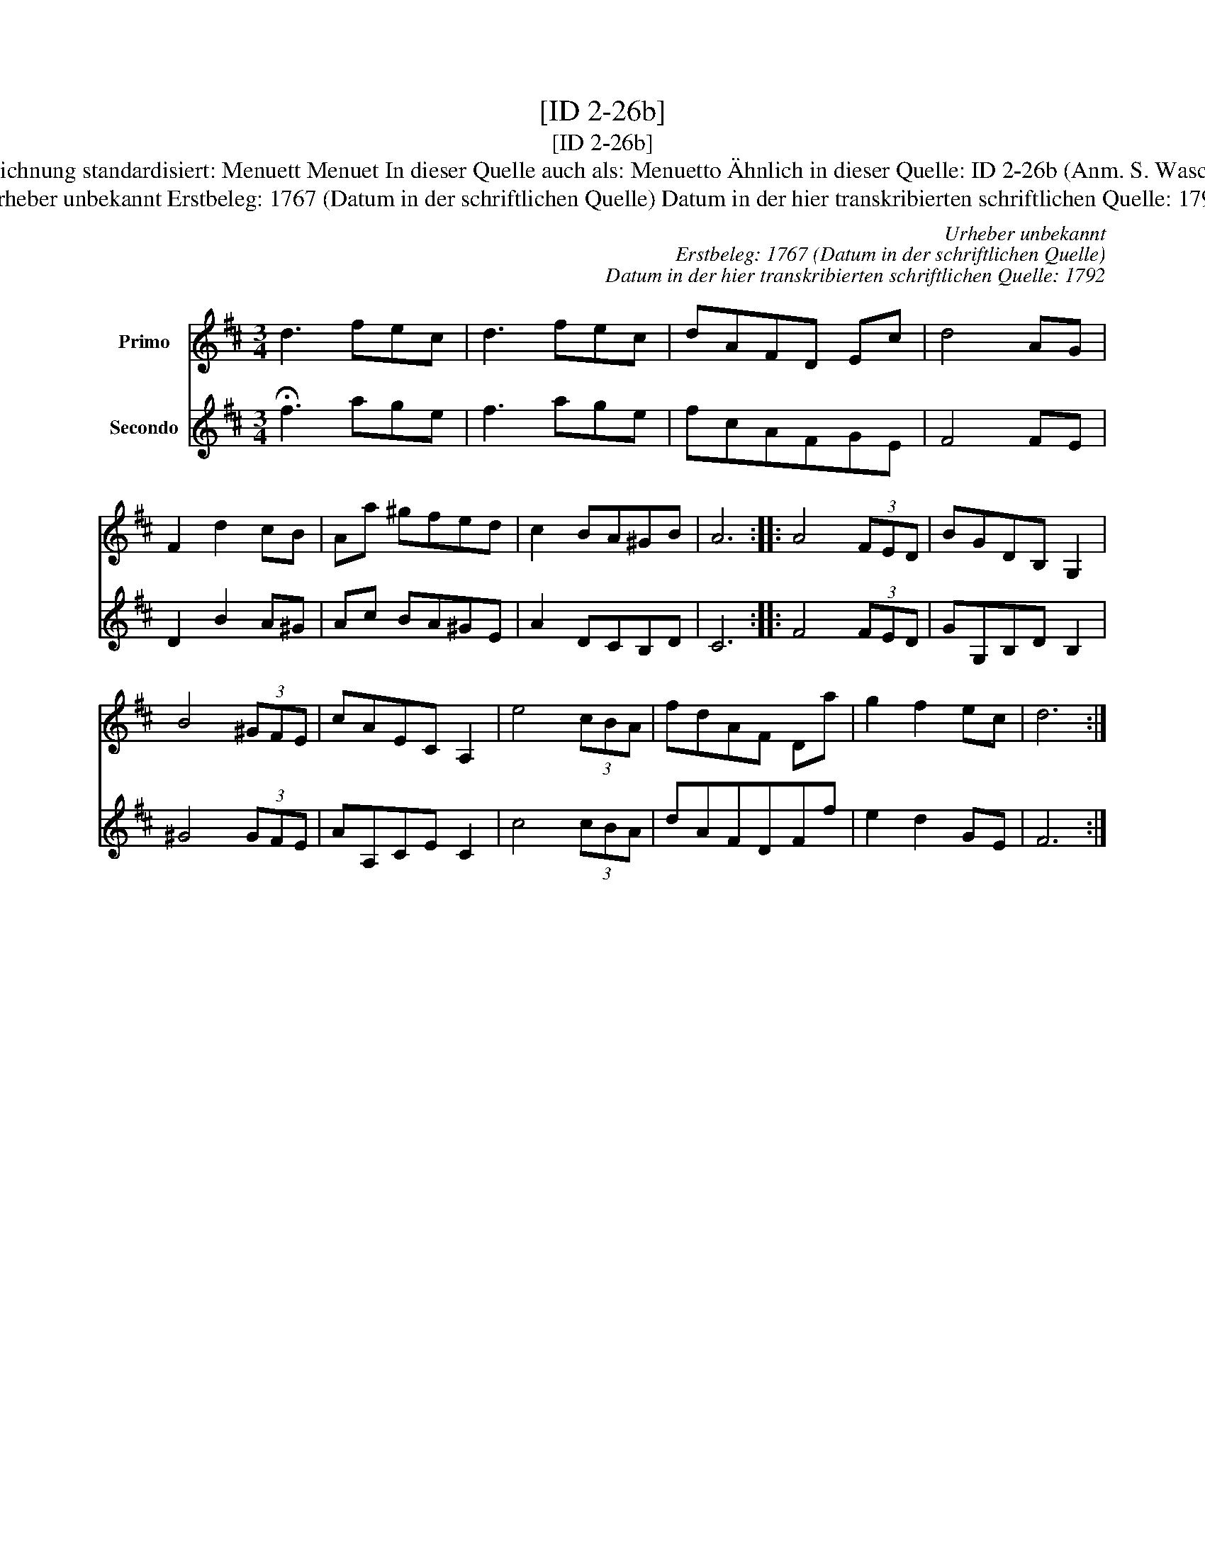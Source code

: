 X:1
T:[ID 2-26b]
T:[ID 2-26b]
T:Bezeichnung standardisiert: Menuett Menuet In dieser Quelle auch als: Menuetto \"Ahnlich in dieser Quelle: ID 2-26b (Anm. S. Wascher);
T:Urheber unbekannt Erstbeleg: 1767 (Datum in der schriftlichen Quelle) Datum in der hier transkribierten schriftlichen Quelle: 1792
C:Urheber unbekannt
C:Erstbeleg: 1767 (Datum in der schriftlichen Quelle)
C:Datum in der hier transkribierten schriftlichen Quelle: 1792
%%score 1 2
L:1/8
M:3/4
K:D
V:1 treble nm="Primo"
V:2 treble nm="Secondo"
V:1
 d3 fec | d3 fec | dAFD Ec | d4 AG | F2 d2 cB | Aa ^gfed | c2 BA^GB | A6 :: A4 (3FED | BGDB, G,2 | %10
 B4 (3^GFE | cAEC A,2 | e4 (3cBA | fdAF Da | g2 f2 ec | d6 :| %16
V:2
 !fermata!f3 age | f3 age | fcAFGE | F4 FE | D2 B2 A^G | Ac BA^GE | A2 DCB,D | C6 :: F4 (3FED | %9
 GG,B,D B,2 | ^G4 (3GFE | AA,CE C2 | c4 (3cBA | dAFDFf | e2 d2 GE | F6 :| %16

